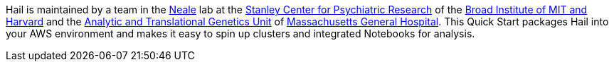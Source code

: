 // Replace the content in <>
// Briefly describe the software. Use consistent and clear branding. 
// Include the benefits of using the software on AWS, and provide details on usage scenarios.

Hail is maintained by a team in the https://www.nealelab.is[Neale] lab at the https://www.broadinstitute.org/stanley[Stanley Center for Psychiatric Research] of the https://www.broadinstitute.org/[Broad Institute of MIT and Harvard] and the https://www.atgu.mgh.harvard.edu/[Analytic and Translational Genetics Unit] of https://www.massgeneral.org[Massachusetts General Hospital].
This Quick Start packages Hail into your AWS environment and makes it easy to spin up clusters and integrated Notebooks for analysis.

